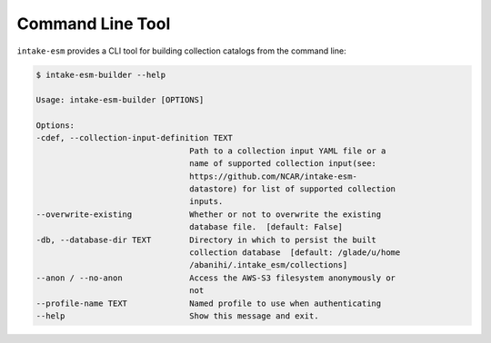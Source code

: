 Command Line Tool
=================


``intake-esm`` provides a CLI tool for building collection catalogs from the command line:

.. code-block:: bash

    $ intake-esm-builder --help

    Usage: intake-esm-builder [OPTIONS]

    Options:
    -cdef, --collection-input-definition TEXT
                                    Path to a collection input YAML file or a
                                    name of supported collection input(see:
                                    https://github.com/NCAR/intake-esm-
                                    datastore) for list of supported collection
                                    inputs.
    --overwrite-existing            Whether or not to overwrite the existing
                                    database file.  [default: False]
    -db, --database-dir TEXT        Directory in which to persist the built
                                    collection database  [default: /glade/u/home
                                    /abanihi/.intake_esm/collections]
    --anon / --no-anon              Access the AWS-S3 filesystem anonymously or
                                    not
    --profile-name TEXT             Named profile to use when authenticating
    --help                          Show this message and exit.
